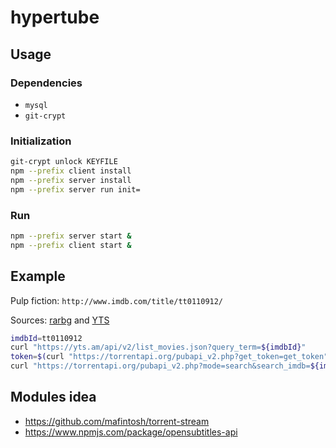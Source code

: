 * hypertube
** Usage
*** Dependencies
- =mysql=
- =git-crypt=

*** Initialization
#+BEGIN_SRC sh
  git-crypt unlock KEYFILE
  npm --prefix client install
  npm --prefix server install
  npm --prefix server run init=
#+END_SRC

*** Run
#+BEGIN_SRC sh
  npm --prefix server start &
  npm --prefix client start &
#+END_SRC
** Example
Pulp fiction: =http://www.imdb.com/title/tt0110912/=

Sources: [[https://torrentapi.org/apidocs_v2.txt][rarbg]] and [[https://yts.am/api][YTS]] 
#+BEGIN_SRC bash
    imdbId=tt0110912
    curl "https://yts.am/api/v2/list_movies.json?query_term=${imdbId}"
    token=$(curl "https://torrentapi.org/pubapi_v2.php?get_token=get_token" | sed -n 's/.*"token":"\(.*\)"}/\1/p')
    curl "https://torrentapi.org/pubapi_v2.php?mode=search&search_imdb=${imdbId}&token=${token}"
#+END_SRC

** Modules idea
- https://github.com/mafintosh/torrent-stream
- https://www.npmjs.com/package/opensubtitles-api
